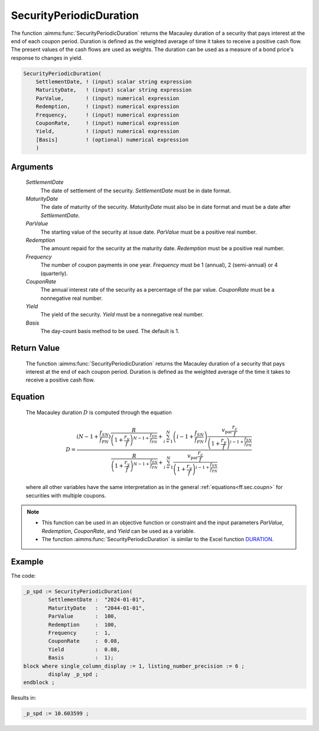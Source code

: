 .. aimms:function:: SecurityPeriodicDuration(SettlementDate, MaturityDate, ParValue, Redemption, Frequency, CouponRate, Yield, Basis)

.. _SecurityPeriodicDuration:

SecurityPeriodicDuration
========================

The function :aimms:func:`SecurityPeriodicDuration` returns the Macauley duration
of a security that pays interest at the end of each coupon period.
Duration is defined as the weighted average of time it takes to receive
a positive cash flow. The present values of the cash flows are used as
weights. The duration can be used as a measure of a bond price's
response to changes in yield.

.. code-block:: aimms

    SecurityPeriodicDuration(
        SettlementDate, ! (input) scalar string expression
        MaturityDate,   ! (input) scalar string expression
        ParValue,       ! (input) numerical expression
        Redemption,     ! (input) numerical expression
        Frequency,      ! (input) numerical expression
        CouponRate,     ! (input) numerical expression
        Yield,          ! (input) numerical expression
        [Basis]         ! (optional) numerical expression
        )

Arguments
---------

    *SettlementDate*
        The date of settlement of the security. *SettlementDate* must be in date
        format.

    *MaturityDate*
        The date of maturity of the security. *MaturityDate* must also be in
        date format and must be a date after *SettlementDate*.

    *ParValue*
        The starting value of the security at issue date. *ParValue* must be a
        positive real number.

    *Redemption*
        The amount repaid for the security at the maturity date. *Redemption*
        must be a positive real number.

    *Frequency*
        The number of coupon payments in one year. *Frequency* must be 1
        (annual), 2 (semi-annual) or 4 (quarterly).

    *CouponRate*
        The annual interest rate of the security as a percentage of the par
        value. *CouponRate* must be a nonnegative real number.

    *Yield*
        The yield of the security. *Yield* must be a nonnegative real number.

    *Basis*
        The day-count basis method to be used. The default is 1.

Return Value
------------

    The function :aimms:func:`SecurityPeriodicDuration` returns the Macauley duration
    of a security that pays interest at the end of each coupon period.
    Duration is defined as the weighted average of the time it takes to
    receive a positive cash flow.

Equation
--------

    The Macauley duration :math:`D` is computed through the equation

    .. math:: D = \frac{ \displaystyle \left(N-1+ \frac{f_{SN}}{f_{PN}}\right) \frac{R}{\left(1 + \frac{r_y}{f}\right)^{N-1+\frac{f_{SN}}{f_{PN}}}} + \sum_{i=1}^N \left(i-1+ \frac{f_{SN}}{f_{PN}}\right) \frac{v_{\textit{par}}\frac{r_c}{f}}{\left(1 + \frac{r_y}{f}\right)^{i-1+\frac{f_{SN}}{f_{PN}}}} } { \displaystyle \frac{R}{\left(1 + \frac{r_y}{f}\right)^{N-1+\frac{f_{SN}}{f_{PN}}}} + \sum_{i=1}^N \frac{v_{\textit{par}}\frac{r_c}{f}}{\left(1 + \frac{r_y}{f}\right)^{i-1+\frac{f_{SN}}{f_{PN}}}} }

    \ where all other variables have the same interpretation as in the
    general :ref:`equations<ff.sec.coupn>` for securities with multiple coupons.

.. note::

    -  This function can be used in an objective function or constraint and
       the input parameters *ParValue*, *Redemption*, *CouponRate*, and
       *Yield* can be used as a variable.

    -  The function :aimms:func:`SecurityPeriodicDuration` is similar to the Excel
       function `DURATION <https://support.microsoft.com/en-us/office/duration-function-b254ea57-eadc-4602-a86a-c8e369334038>`_.


Example
-------

The code:

.. code-block:: aimms

	_p_spd := SecurityPeriodicDuration(
		SettlementDate :  "2024-01-01", 
		MaturityDate   :  "2044-01-01", 
		ParValue       :  100, 
		Redemption     :  100, 
		Frequency      :  1, 
		CouponRate     :  0.08, 
		Yield          :  0.08, 
		Basis          :  1);
	block where single_column_display := 1, listing_number_precision := 6 ;
		display _p_spd ;
	endblock ;

Results in:

.. code-block:: aimms

    _p_spd := 10.603599 ;

.. seealso::

    *   Day count basis :ref:`methods<ff.dcb>`. 
	*   General :ref:`equations<ff.sec.coupn>` for securities with multiple coupons.
